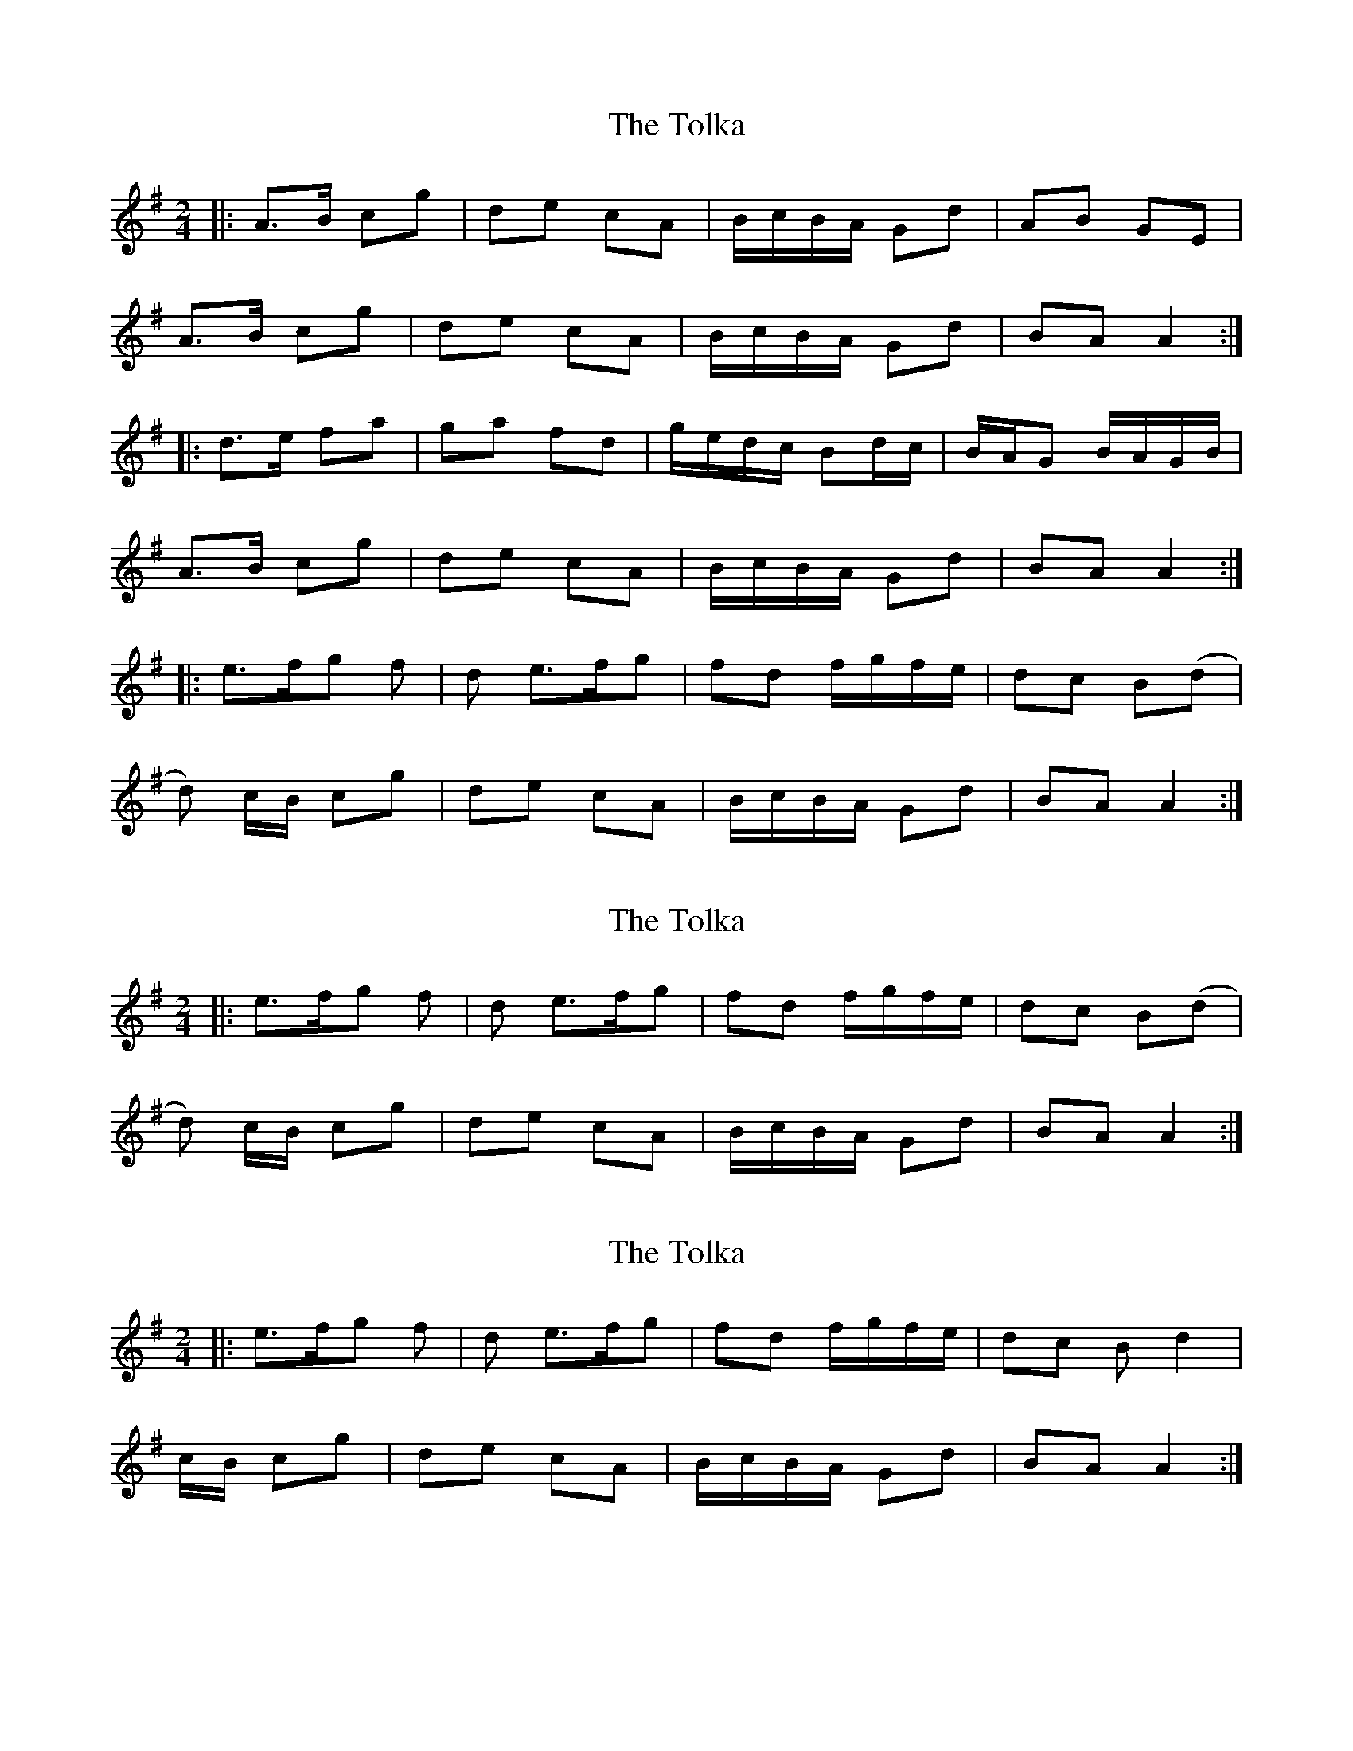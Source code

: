 X: 1
T: The Tolka
R: polka
M: 2/4
L: 1/8
K: Ador
|:A>B cg|de cA|B/c/B/A/ Gd|AB GE|
A>B cg|de cA|B/c/B/A/ Gd|BA A2:|
|:d>e fa|ga fd|g/e/d/c/ Bd/c/|B/A/G B/A/G/B/|
A>B cg|de cA|B/c/B/A/ Gd|BA A2:|
|:e>f2/g2/ f|d e>f2/g2/|fd f/g/f/e/|dc B(d|
d) c/B/ cg|de cA|B/c/B/A/ Gd|BA A2:|

X: 1
T: The Tolka
R: polka
M: 2/4
L: 1/8
K: Ador
|:e>f2/g2/ f|d e>f2/g2/|fd f/g/f/e/|dc B(d|
d) c/B/ cg|de cA|B/c/B/A/ Gd|BA A2:|

X: 1
T: The Tolka
R: polka
M: 2/4
L: 1/8
K: Ador
|:e>f2/g2/ f|d e>f2/g2/|fd f/g/f/e/|dc Bd2|
 c/B/ cg|de cA|B/c/B/A/ Gd|BA A2:|

X: 1
T: The Tolka
R: polka
M: 2/4
L: 1/8
K: Ador
|:e>f2/g2/ f|d e>f2/g2/|fd f/g/f/e/|dc B<d|
 cB cg|de cA|B/c/B/A/ Gd|BA A2:|